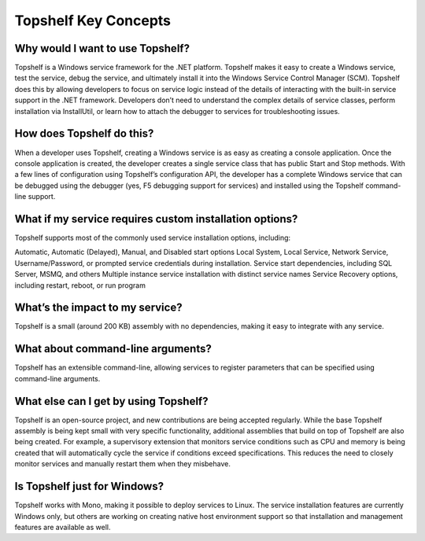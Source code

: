 Topshelf Key Concepts
=====================

Why would I want to use Topshelf?
---------------------------------

Topshelf is a Windows service framework for the .NET platform. Topshelf makes it easy to create a Windows service, test the service, debug the service, and ultimately install it into the Windows Service Control Manager (SCM). Topshelf does this by allowing developers to focus on service logic instead of the details of interacting with the built-in service support in the .NET framework. Developers don’t need to understand the complex details of service classes, perform installation via InstallUtil, or learn how to attach the debugger to services for troubleshooting issues.

How does Topshelf do this?
--------------------------

When a developer uses Topshelf, creating a Windows service is as easy as creating a console application. Once the console application is created, the developer creates a single service class that has public Start and Stop methods. With a few lines of configuration using Topshelf’s configuration API, the developer has a complete Windows service that can be debugged using the debugger (yes, F5 debugging support for services) and installed using the Topshelf command-line support.

What if my service requires custom installation options?
---------------------------

Topshelf supports most of the commonly used service installation options, including:

Automatic, Automatic (Delayed), Manual, and Disabled start options
Local System, Local Service, Network Service, Username/Password, or prompted service credentials during installation.
Service start dependencies, including SQL Server, MSMQ, and others
Multiple instance service installation with distinct service names
Service Recovery options, including restart, reboot, or run program

What’s the impact to my service?
----------------------------

Topshelf is a small (around 200 KB) assembly with no dependencies, making it easy to integrate with any service.

What about command-line arguments?
----------------------------

Topshelf has an extensible command-line, allowing services to register parameters that can be specified using command-line arguments.

What else can I get by using Topshelf?
----------------------------

Topshelf is an open-source project, and new contributions are being accepted regularly. While the base Topshelf assembly is being kept small with very specific functionality, additional assemblies that build on top of Topshelf are also being created. For example, a supervisory extension that monitors service conditions such as CPU and memory is being created that will automatically cycle the service if conditions exceed specifications. This reduces the need to closely monitor services and manually restart them when they misbehave.

Is Topshelf just for Windows?
----------------------

Topshelf works with Mono, making it possible to deploy services to Linux. The service installation features are currently Windows only, but others are working on creating native host environment support so that installation and management features are available as well.

